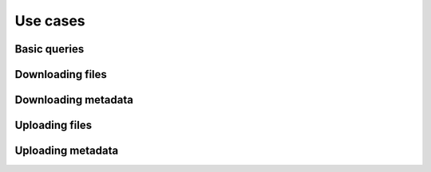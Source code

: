 =========
Use cases
=========

Basic queries
-------------

Downloading files
-----------------

Downloading metadata
--------------------

Uploading files
---------------

Uploading metadata
------------------

.. tabs::

   .. tab:: Quetzal Client CLI

      .. code-block:: console

       $ quetzal-client foo

   .. tab:: Python

      .. code-block:: python

       import quetzal.client
       client = quetzal.client.Client()
       client.foo()

   .. tab:: cURL

      .. code-block:: console

       $ curl -X POST https://api.quetz.al/api/v1/data/workspaces/
